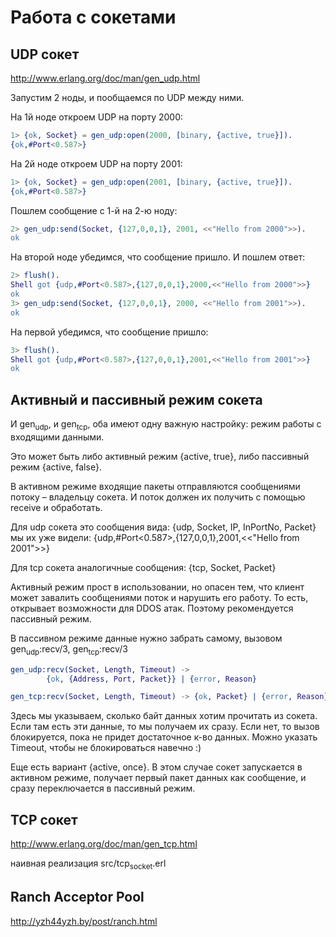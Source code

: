 * Работа с сокетами

** UDP сокет

http://www.erlang.org/doc/man/gen_udp.html

Запустим 2 ноды, и пообщаемся по UDP между ними.

На 1й ноде откроем UDP на порту 2000:
#+BEGIN_SRC Erlang
1> {ok, Socket} = gen_udp:open(2000, [binary, {active, true}]).
{ok,#Port<0.587>}
#+END_SRC

На 2й ноде откроем UDP на порту 2001:
#+BEGIN_SRC Erlang
1> {ok, Socket} = gen_udp:open(2001, [binary, {active, true}]).
{ok,#Port<0.587>}
#+END_SRC

Пошлем сообщение с 1-й на 2-ю ноду:
#+BEGIN_SRC Erlang
2> gen_udp:send(Socket, {127,0,0,1}, 2001, <<"Hello from 2000">>).
ok
#+END_SRC

На второй ноде убедимся, что сообщение пришло. И пошлем ответ:
#+BEGIN_SRC Erlang
2> flush().
Shell got {udp,#Port<0.587>,{127,0,0,1},2000,<<"Hello from 2000">>}
ok
3> gen_udp:send(Socket, {127,0,0,1}, 2000, <<"Hello from 2001">>).
ok
#+END_SRC

На первой убедимся, что сообщение пришло:
#+BEGIN_SRC Erlang
3> flush().
Shell got {udp,#Port<0.587>,{127,0,0,1},2001,<<"Hello from 2001">>}
ok
#+END_SRC


** Активный и пассивный режим сокета

И gen_udp, и gen_tcp, оба имеют одну важную настройку: режим работы с входящими данными.

Это может быть либо активный режим {active, true}, либо пассивный режим {active, false}.

В активном режиме входящие пакеты отправляются сообщениями потоку -- владельцу сокета.
И поток должен их получить с помощью receive и обработать.

Для udp сокета это сообщения вида:
{udp, Socket, IP, InPortNo, Packet}
мы их уже видели:
{udp,#Port<0.587>,{127,0,0,1},2001,<<"Hello from 2001">>}

Для tcp сокета аналогичные сообщения:
{tcp, Socket, Packet}

Активный режим прост в использовании, но опасен тем, что клиент может
завалить сообщениями поток и нарушить его работу. То есть, открывает возможности
для DDOS атак. Поэтому рекомендуется пассивный режим.

В пассивном режиме данные нужно забрать самому, вызовом
gen_udp:recv/3, gen_tcp:recv/3

#+BEGIN_SRC Erlang
gen_udp:recv(Socket, Length, Timeout) ->
        {ok, {Address, Port, Packet}} | {error, Reason}

gen_tcp:recv(Socket, Length, Timeout) -> {ok, Packet} | {error, Reason}
#+END_SRC

Здесь мы указываем, сколько байт данных хотим прочитать из сокета. Если там есть
эти данные, то мы получаем их сразу. Если нет, то вызов блокируется, пока не
придет достаточное к-во данных. Можно указать Timeout, чтобы не блокироваться навечно :)

Еще есть вариант {active, once}. В этом случае сокет запускается в активном режиме,
получает первый пакет данных как сообщение, и сразу переключается в пассивный режим.


** TCP сокет

http://www.erlang.org/doc/man/gen_tcp.html

наивная реализация
src/tcp_socket.erl


** Ranch Acceptor Pool

http://yzh44yzh.by/post/ranch.html
